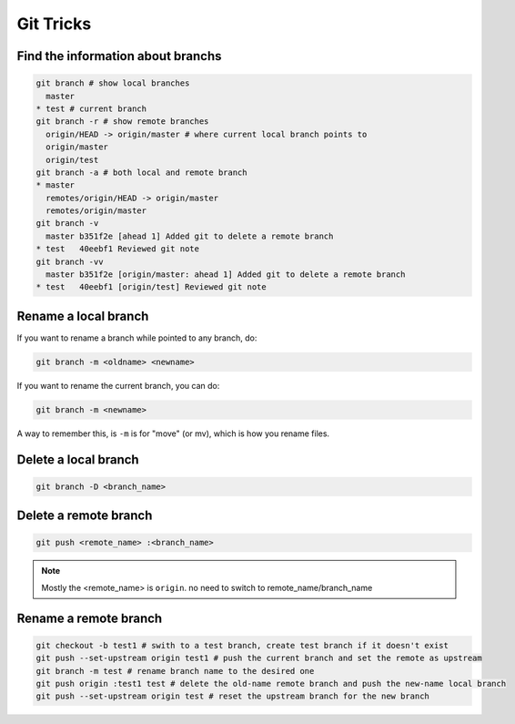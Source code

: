 Git Tricks
==========

Find the information about branchs
----------------------------------

.. code-block:: sh

   git branch # show local branches
     master
   * test # current branch
   git branch -r # show remote branches
     origin/HEAD -> origin/master # where current local branch points to 
     origin/master
     origin/test
   git branch -a # both local and remote branch
   * master
     remotes/origin/HEAD -> origin/master
     remotes/origin/master
   git branch -v
     master b351f2e [ahead 1] Added git to delete a remote branch
   * test   40eebf1 Reviewed git note
   git branch -vv
     master b351f2e [origin/master: ahead 1] Added git to delete a remote branch
   * test   40eebf1 [origin/test] Reviewed git note
   

Rename a local branch
---------------------

If you want to rename a branch while pointed to any branch, do:

.. code-block:: sh

   git branch -m <oldname> <newname>

If you want to rename the current branch, you can do:

.. code-block:: sh

   git branch -m <newname>

A way to remember this, is ``-m`` is for "move" (or mv), which is how you rename files.


Delete a local branch
---------------------

.. code-block:: sh

  git branch -D <branch_name>


Delete a remote branch
----------------------

.. code-block:: sh

   git push <remote_name> :<branch_name>

.. note::

   Mostly the <remote_name> is ``origin``. no need to switch to remote_name/branch_name


Rename a remote branch
----------------------

.. code-block:: sh

   git checkout -b test1 # swith to a test branch, create test branch if it doesn't exist
   git push --set-upstream origin test1 # push the current branch and set the remote as upstream
   git branch -m test # rename branch name to the desired one
   git push origin :test1 test # delete the old-name remote branch and push the new-name local branch
   git push --set-upstream origin test # reset the upstream branch for the new branch

